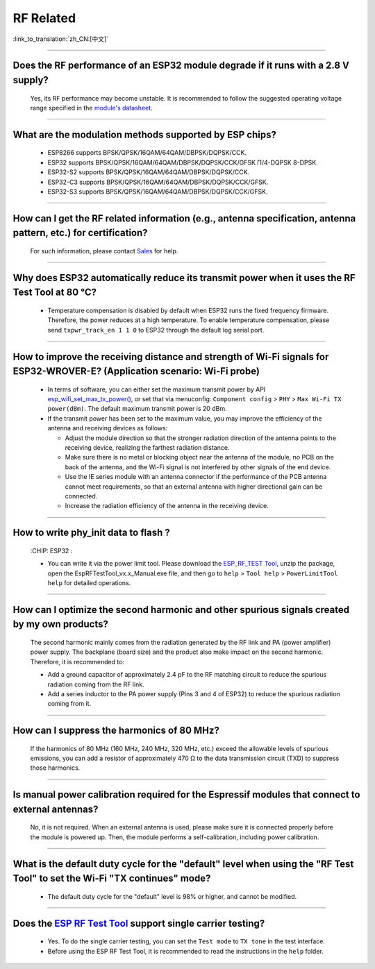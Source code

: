 RF Related
=============

:link_to_translation:`zh_CN:[中文]`

.. raw:: html

   <style>
   body {counter-reset: h2}
     h2 {counter-reset: h3}
     h2:before {counter-increment: h2; content: counter(h2) ". "}
     h3:before {counter-increment: h3; content: counter(h2) "." counter(h3) ". "}
     h2.nocount:before, h3.nocount:before, { content: ""; counter-increment: none }
   </style>

--------------

Does the RF performance of an ESP32 module degrade if it runs with a 2.8 V supply?
-------------------------------------------------------------------------------------------------------------------------------

  Yes, its RF performance may become unstable. It is recommended to follow the suggested operating voltage range specified in the `module's datasheet <https://www.espressif.com/en/support/documents/technical-documents>`_.

--------------

What are the modulation methods supported by ESP chips?
------------------------------------------------------------------------------

  - ESP8266 supports BPSK/QPSK/16QAM/64QAM/DBPSK/DQPSK/CCK.
  - ESP32 supports BPSK/QPSK/16QAM/64QAM/DBPSK/DQPSK/CCK/GFSK Π/4-DQPSK 8-DPSK.
  - ESP32-S2 supports BPSK/QPSK/16QAM/64QAM/DBPSK/DQPSK/CCK.
  - ESP32-C3 supports BPSK/QPSK/16QAM/64QAM/DBPSK/DQPSK/CCK/GFSK.
  - ESP32-S3 supports BPSK/QPSK/16QAM/64QAM/DBPSK/DQPSK/CCK/GFSK.

--------------

How can I get the RF related information (e.g., antenna specification, antenna pattern, etc.) for certification?
------------------------------------------------------------------------------------------------------------------------------

  For such information, please contact `Sales <https://www.espressif.com/en/contact-us/sales-questions>`_ for help.

--------------

Why does ESP32 automatically reduce its transmit power when it uses the RF Test Tool at 80 °C?
--------------------------------------------------------------------------------------------------------------------------------------------------

  - Temperature compensation is disabled by default when ESP32 runs the fixed frequency firmware. Therefore, the power reduces at a high temperature. To enable temperature compensation, please send ``txpwr_track_en 1 1 0`` to ESP32 through the default log serial port.

--------------

How to improve the receiving distance and strength of Wi-Fi signals for ESP32-WROVER-E? (Application scenario: Wi-Fi probe)
----------------------------------------------------------------------------------------------------------------------------------

  - In terms of software, you can either set the maximum transmit power by API `esp_wifi_set_max_tx_power() <https://docs.espressif.com/projects/esp-idf/en/latest/esp32/api-reference/network/esp_wifi.html#_CPPv425esp_wifi_set_max_tx_power6int8_t>`_, or set that via menuconfig: ``Component config`` > ``PHY`` > ``Max Wi-Fi TX power(dBm)``. The default maximum transmit power is 20 dBm.
  - If the transmit power has been set to the maximum value, you may improve the efficiency of the antenna and receiving devices as follows:
  
    - Adjust the module direction so that the stronger radiation direction of the antenna points to the receiving device, realizing the farthest radiation distance.
    - Make sure there is no metal or blocking object near the antenna of the module, no PCB on the back of the antenna, and the Wi-Fi signal is not interfered by other signals of the end device.
    - Use the IE series module with an antenna connector if the performance of the PCB antenna cannot meet requirements, so that an external antenna with higher directional gain can be connected.
    - Increase the radiation efficiency of the antenna in the receiving device.

---------------

How to write phy_init data to flash ?
---------------------------------------------------------------------------------------------------

  :CHIP\: ESP32 :

  - You can write it via the power limit tool. Please download the `ESP_RF_TEST Tool <https://www.espressif.com/sites/default/files/tools/ESP_RF_Test_EN.zip>`_, unzip the package, open the EspRFTestTool_vx.x_Manual.exe file, and then go to ``help`` > ``Tool help`` > ``PowerLimitTool help`` for detailed operations.

--------------

How can I optimize the second harmonic and other spurious signals created by my own products?
-------------------------------------------------------------------------------------------------

  The second harmonic mainly comes from the radiation generated by the RF link and PA (power amplifier) power supply. The backplane (board size) and the product also make impact on the second harmonic. Therefore, it is recommended to:

  - Add a ground capacitor of approximately 2.4 pF to the RF matching circuit to reduce the spurious radiation coming from the RF link.
  - Add a series inductor to the PA power supply (Pins 3 and 4 of ESP32) to reduce the spurious radiation coming from it.

--------------

How can I suppress the harmonics of 80 MHz?
----------------------------------------------------

  If the harmonics of 80 MHz (160 MHz, 240 MHz, 320 MHz, etc.) exceed the allowable levels of spurious emissions, you can add a resistor of approximately 470 Ω to the data transmission circuit (TXD) to suppress those harmonics.
  
---------------

Is manual power calibration required for the Espressif modules that connect to external antennas?
------------------------------------------------------------------------------------------------------------------------------------------------------------

  No, it is not required. When an external antenna is used, please make sure it is connected properly before the module is powered up. Then, the module performs a self-calibration, including power calibration.

---------------

What is the default duty cycle for the "default" level when using the "RF Test Tool" to set the Wi-Fi "TX continues" mode?
----------------------------------------------------------------------------------------------------------------------------------------------------------------------------------------------------------------

  - The default duty cycle for the "default" level is 98% or higher, and cannot be modified.

-----------

Does the `ESP RF Test Tool <https://www.espressif.com/en/support/download/other-tools?keys=RF>`_ support single carrier testing?
-----------------------------------------------------------------------------------------------------------------------------------------------------------------------------------------------------------------------------------------

  - Yes. To do the single carrier testing, you can set the ``Test mode`` to ``TX tone`` in the test interface.
  - Before using the ESP RF Test Tool, it is recommended to read the instructions in the ``help`` folder.
